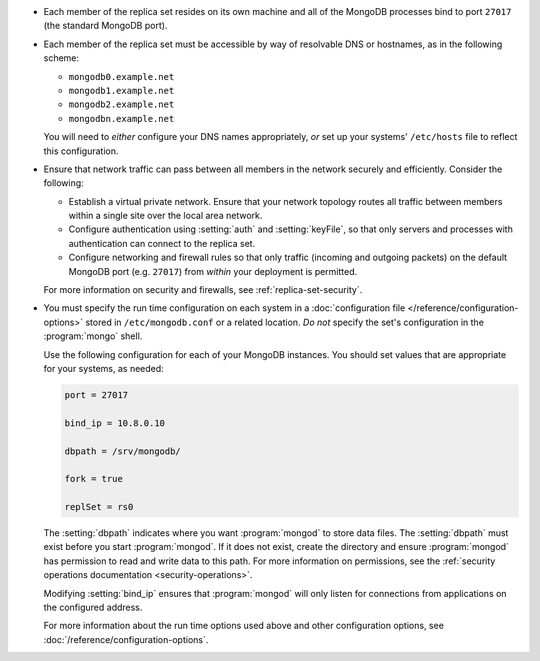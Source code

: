 .. begin-nondist-dns

- Each member of the replica set resides on its own machine and all of 
  the MongoDB processes bind to port ``27017`` (the
  standard MongoDB port).

- Each member of the replica set must be accessible by way of
  resolvable DNS or hostnames, as in the following scheme:

  - ``mongodb0.example.net``
  - ``mongodb1.example.net``
  - ``mongodb2.example.net``
  - ``mongodbn.example.net``

  You will need to *either* configure your DNS names appropriately, 
  *or* set up your systems' ``/etc/hosts`` file to reflect this configuration.

.. end-nondist-dns

  For a geographically distributed replica set, you should ensure that
  one system (e.g. ``mongodb2.example.net``) resides in each secondary
  site (e.g. Site B), while the remaining systems are in Site A. 

.. begin-nondist-routing

- Ensure that network traffic can pass between all members in the
  network securely and efficiently. Consider the following:

  - Establish a virtual private network. Ensure that your network
    topology routes all traffic between members within a single
    site over the local area network.

  - Configure authentication using :setting:`auth` and
    :setting:`keyFile`, so that only servers and processes with
    authentication can connect to the replica set.

  - Configure networking and firewall rules so that only traffic
    (incoming and outgoing packets) on the default MongoDB port (e.g.
    ``27017``) from *within* your deployment is permitted.

  For more information on security and firewalls, see :ref:`replica-set-security`.

- You must specify the run time configuration on each system in a
  :doc:`configuration file </reference/configuration-options>` stored
  in ``/etc/mongodb.conf`` or a related location. *Do not* specify the
  set's configuration in the :program:`mongo` shell.
  
  Use the following configuration for each of your MongoDB instances.
  You should set values that are appropriate for your systems, as needed:

  .. code-block:: cfg

     port = 27017

     bind_ip = 10.8.0.10

     dbpath = /srv/mongodb/

     fork = true

     replSet = rs0

  The :setting:`dbpath` indicates where you want :program:`mongod` to
  store data files. The :setting:`dbpath` must exist before you start
  :program:`mongod`. If it does not exist, create the directory and
  ensure :program:`mongod` has permission to read and write data to this
  path. For more information on permissions, see the :ref:`security
  operations documentation <security-operations>`.
  
  Modifying :setting:`bind_ip` ensures that :program:`mongod` will only
  listen for connections from applications on the configured address.

  For more information about the run time options used above and other
  configuration options, see
  :doc:`/reference/configuration-options`.

.. end-nondist-routing
